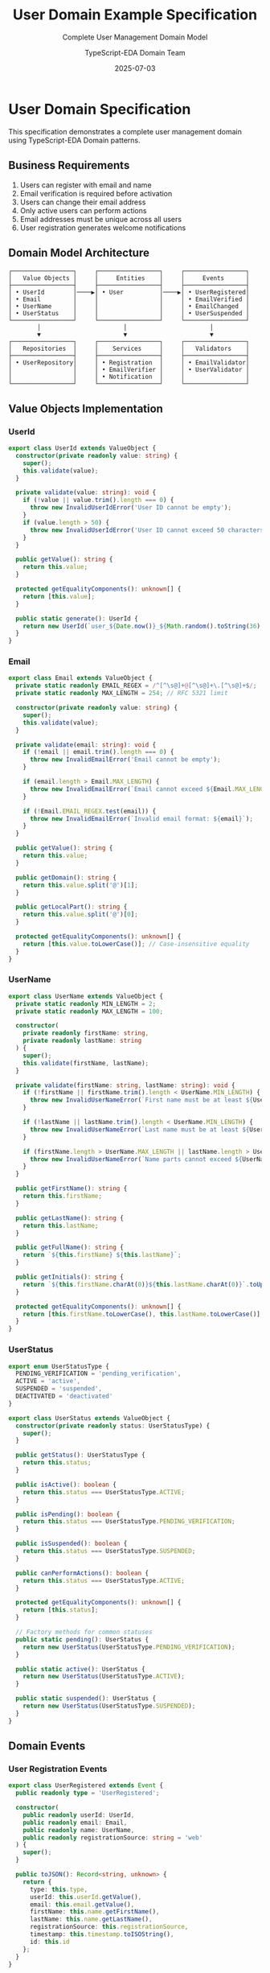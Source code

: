 #+TITLE: User Domain Example Specification
#+SUBTITLE: Complete User Management Domain Model
#+AUTHOR: TypeScript-EDA Domain Team
#+DATE: 2025-07-03
#+LAYOUT: spec
#+PROJECT: typescript-eda-domain

* User Domain Specification

This specification demonstrates a complete user management domain using TypeScript-EDA Domain patterns.

** Business Requirements

1. Users can register with email and name
2. Email verification is required before activation
3. Users can change their email address
4. Only active users can perform actions
5. Email addresses must be unique across all users
6. User registration generates welcome notifications

** Domain Model Architecture

#+BEGIN_SRC ascii
┌─────────────────┐     ┌─────────────────┐     ┌─────────────────┐
│   Value Objects │     │     Entities    │     │     Events      │
├─────────────────┤     ├─────────────────┤     ├─────────────────┤
│ • UserId        │────▶│ • User          │────▶│ • UserRegistered│
│ • Email         │     │                 │     │ • EmailVerified │
│ • UserName      │     │                 │     │ • EmailChanged  │
│ • UserStatus    │     │                 │     │ • UserSuspended │
└─────────────────┘     └─────────────────┘     └─────────────────┘
        │                       │                       │
        ▼                       ▼                       ▼
┌─────────────────┐     ┌─────────────────┐     ┌─────────────────┐
│   Repositories  │     │    Services     │     │   Validators    │
├─────────────────┤     ├─────────────────┤     ├─────────────────┤
│ • UserRepository│     │ • Registration  │     │ • EmailValidator│
│                 │     │ • EmailVerifier │     │ • UserValidator │
│                 │     │ • Notification  │     │                 │
└─────────────────┘     └─────────────────┘     └─────────────────┘
#+END_SRC

** Value Objects Implementation

*** UserId
#+BEGIN_SRC typescript
export class UserId extends ValueObject {
  constructor(private readonly value: string) {
    super();
    this.validate(value);
  }

  private validate(value: string): void {
    if (!value || value.trim().length === 0) {
      throw new InvalidUserIdError('User ID cannot be empty');
    }
    if (value.length > 50) {
      throw new InvalidUserIdError('User ID cannot exceed 50 characters');
    }
  }

  public getValue(): string {
    return this.value;
  }

  protected getEqualityComponents(): unknown[] {
    return [this.value];
  }

  public static generate(): UserId {
    return new UserId(`user_${Date.now()}_${Math.random().toString(36).substr(2, 9)}`);
  }
}
#+END_SRC

*** Email
#+BEGIN_SRC typescript
export class Email extends ValueObject {
  private static readonly EMAIL_REGEX = /^[^\s@]+@[^\s@]+\.[^\s@]+$/;
  private static readonly MAX_LENGTH = 254; // RFC 5321 limit

  constructor(private readonly value: string) {
    super();
    this.validate(value);
  }

  private validate(email: string): void {
    if (!email || email.trim().length === 0) {
      throw new InvalidEmailError('Email cannot be empty');
    }
    
    if (email.length > Email.MAX_LENGTH) {
      throw new InvalidEmailError(`Email cannot exceed ${Email.MAX_LENGTH} characters`);
    }
    
    if (!Email.EMAIL_REGEX.test(email)) {
      throw new InvalidEmailError(`Invalid email format: ${email}`);
    }
  }

  public getValue(): string {
    return this.value;
  }

  public getDomain(): string {
    return this.value.split('@')[1];
  }

  public getLocalPart(): string {
    return this.value.split('@')[0];
  }

  protected getEqualityComponents(): unknown[] {
    return [this.value.toLowerCase()]; // Case-insensitive equality
  }
}
#+END_SRC

*** UserName
#+BEGIN_SRC typescript
export class UserName extends ValueObject {
  private static readonly MIN_LENGTH = 2;
  private static readonly MAX_LENGTH = 100;

  constructor(
    private readonly firstName: string,
    private readonly lastName: string
  ) {
    super();
    this.validate(firstName, lastName);
  }

  private validate(firstName: string, lastName: string): void {
    if (!firstName || firstName.trim().length < UserName.MIN_LENGTH) {
      throw new InvalidUserNameError(`First name must be at least ${UserName.MIN_LENGTH} characters`);
    }
    
    if (!lastName || lastName.trim().length < UserName.MIN_LENGTH) {
      throw new InvalidUserNameError(`Last name must be at least ${UserName.MIN_LENGTH} characters`);
    }
    
    if (firstName.length > UserName.MAX_LENGTH || lastName.length > UserName.MAX_LENGTH) {
      throw new InvalidUserNameError(`Name parts cannot exceed ${UserName.MAX_LENGTH} characters`);
    }
  }

  public getFirstName(): string {
    return this.firstName;
  }

  public getLastName(): string {
    return this.lastName;
  }

  public getFullName(): string {
    return `${this.firstName} ${this.lastName}`;
  }

  public getInitials(): string {
    return `${this.firstName.charAt(0)}${this.lastName.charAt(0)}`.toUpperCase();
  }

  protected getEqualityComponents(): unknown[] {
    return [this.firstName.toLowerCase(), this.lastName.toLowerCase()];
  }
}
#+END_SRC

*** UserStatus
#+BEGIN_SRC typescript
export enum UserStatusType {
  PENDING_VERIFICATION = 'pending_verification',
  ACTIVE = 'active',
  SUSPENDED = 'suspended',
  DEACTIVATED = 'deactivated'
}

export class UserStatus extends ValueObject {
  constructor(private readonly status: UserStatusType) {
    super();
  }

  public getStatus(): UserStatusType {
    return this.status;
  }

  public isActive(): boolean {
    return this.status === UserStatusType.ACTIVE;
  }

  public isPending(): boolean {
    return this.status === UserStatusType.PENDING_VERIFICATION;
  }

  public isSuspended(): boolean {
    return this.status === UserStatusType.SUSPENDED;
  }

  public canPerformActions(): boolean {
    return this.status === UserStatusType.ACTIVE;
  }

  protected getEqualityComponents(): unknown[] {
    return [this.status];
  }

  // Factory methods for common statuses
  public static pending(): UserStatus {
    return new UserStatus(UserStatusType.PENDING_VERIFICATION);
  }

  public static active(): UserStatus {
    return new UserStatus(UserStatusType.ACTIVE);
  }

  public static suspended(): UserStatus {
    return new UserStatus(UserStatusType.SUSPENDED);
  }
}
#+END_SRC

** Domain Events

*** User Registration Events
#+BEGIN_SRC typescript
export class UserRegistered extends Event {
  public readonly type = 'UserRegistered';

  constructor(
    public readonly userId: UserId,
    public readonly email: Email,
    public readonly name: UserName,
    public readonly registrationSource: string = 'web'
  ) {
    super();
  }

  public toJSON(): Record<string, unknown> {
    return {
      type: this.type,
      userId: this.userId.getValue(),
      email: this.email.getValue(),
      firstName: this.name.getFirstName(),
      lastName: this.name.getLastName(),
      registrationSource: this.registrationSource,
      timestamp: this.timestamp.toISOString(),
      id: this.id
    };
  }
}

export class EmailVerificationRequested extends Event {
  public readonly type = 'EmailVerificationRequested';

  constructor(
    public readonly userId: UserId,
    public readonly email: Email,
    public readonly verificationToken: string,
    public readonly expiresAt: Date
  ) {
    super();
  }

  public toJSON(): Record<string, unknown> {
    return {
      type: this.type,
      userId: this.userId.getValue(),
      email: this.email.getValue(),
      verificationToken: this.verificationToken,
      expiresAt: this.expiresAt.toISOString(),
      timestamp: this.timestamp.toISOString(),
      id: this.id
    };
  }
}

export class EmailVerified extends Event {
  public readonly type = 'EmailVerified';

  constructor(
    public readonly userId: UserId,
    public readonly email: Email,
    public readonly verifiedAt: Date = new Date()
  ) {
    super();
  }

  public toJSON(): Record<string, unknown> {
    return {
      type: this.type,
      userId: this.userId.getValue(),
      email: this.email.getValue(),
      verifiedAt: this.verifiedAt.toISOString(),
      timestamp: this.timestamp.toISOString(),
      id: this.id
    };
  }
}
#+END_SRC

** User Entity Implementation

#+BEGIN_SRC typescript
export class User extends Entity<UserId> {
  private email: Email;
  private name: UserName;
  private status: UserStatus;
  private emailVerified: boolean;
  private verificationToken?: string;
  private verificationTokenExpiresAt?: Date;
  private readonly createdAt: Date;
  private lastLoginAt?: Date;

  constructor(
    id: UserId,
    email: Email,
    name: UserName,
    status: UserStatus = UserStatus.pending(),
    createdAt: Date = new Date()
  ) {
    super(id);
    this.email = email;
    this.name = name;
    this.status = status;
    this.emailVerified = false;
    this.createdAt = createdAt;
  }

  // Factory method for user registration
  public static register(
    email: Email,
    name: UserName,
    registrationSource: string = 'web'
  ): [User, UserRegistered, EmailVerificationRequested] {
    const userId = UserId.generate();
    const user = new User(userId, email, name);
    
    // Generate verification token
    const verificationToken = user.generateVerificationToken();
    const expiresAt = new Date(Date.now() + 24 * 60 * 60 * 1000); // 24 hours
    
    user.verificationToken = verificationToken;
    user.verificationTokenExpiresAt = expiresAt;

    const registeredEvent = new UserRegistered(userId, email, name, registrationSource);
    const verificationEvent = new EmailVerificationRequested(
      userId, 
      email, 
      verificationToken, 
      expiresAt
    );

    return [user, registeredEvent, verificationEvent];
  }

  @listen(EmailVerified)
  public async verifyEmail(event: EmailVerified): Promise<UserActivated | void> {
    if (!this.id.equals(event.userId)) {
      return; // Not for this user
    }

    this.emailVerified = true;
    this.status = UserStatus.active();
    this.verificationToken = undefined;
    this.verificationTokenExpiresAt = undefined;

    return new UserActivated(this.id, this.email, event.verifiedAt);
  }

  public changeEmail(newEmail: Email): [EmailChangeRequested, EmailVerificationRequested] {
    if (!this.status.canPerformActions()) {
      throw new InvalidOperationError('User must be active to change email');
    }

    if (this.email.equals(newEmail)) {
      throw new InvalidOperationError('New email must be different from current email');
    }

    const previousEmail = this.email;
    this.email = newEmail;
    this.emailVerified = false;
    this.status = UserStatus.pending();

    // Generate new verification token
    const verificationToken = this.generateVerificationToken();
    const expiresAt = new Date(Date.now() + 24 * 60 * 60 * 1000);
    
    this.verificationToken = verificationToken;
    this.verificationTokenExpiresAt = expiresAt;

    const emailChangeEvent = new EmailChangeRequested(
      this.id, 
      previousEmail, 
      newEmail
    );
    
    const verificationEvent = new EmailVerificationRequested(
      this.id, 
      newEmail, 
      verificationToken, 
      expiresAt
    );

    return [emailChangeEvent, verificationEvent];
  }

  public suspend(reason: string, suspendedBy: UserId): UserSuspended {
    if (!this.status.canPerformActions()) {
      throw new InvalidOperationError('Can only suspend active users');
    }

    this.status = UserStatus.suspended();
    return new UserSuspended(this.id, reason, suspendedBy);
  }

  public recordLogin(): UserLoggedIn {
    if (!this.status.canPerformActions()) {
      throw new InvalidOperationError('Only active users can log in');
    }

    this.lastLoginAt = new Date();
    return new UserLoggedIn(this.id, this.lastLoginAt);
  }

  private generateVerificationToken(): string {
    return Math.random().toString(36).substring(2, 15) + 
           Math.random().toString(36).substring(2, 15);
  }

  // Getters
  public getEmail(): Email {
    return this.email;
  }

  public getName(): UserName {
    return this.name;
  }

  public getStatus(): UserStatus {
    return this.status;
  }

  public isEmailVerified(): boolean {
    return this.emailVerified;
  }

  public isActive(): boolean {
    return this.status.isActive() && this.emailVerified;
  }

  public getCreatedAt(): Date {
    return this.createdAt;
  }

  public getLastLoginAt(): Date | undefined {
    return this.lastLoginAt;
  }

  public getVerificationToken(): string | undefined {
    return this.verificationToken;
  }

  public isVerificationTokenExpired(): boolean {
    if (!this.verificationTokenExpiresAt) {
      return true;
    }
    return new Date() > this.verificationTokenExpiresAt;
  }
}
#+END_SRC

** Repository Interface

#+BEGIN_SRC typescript
export abstract class UserRepository extends Repository<User, UserId> {
  // Basic CRUD operations inherited from Repository<User, UserId>
  
  // Domain-specific query methods
  public abstract findByEmail(email: Email): Promise<User | null>;
  public abstract findActiveUsers(): Promise<User[]>;
  public abstract findUsersByStatus(status: UserStatus): Promise<User[]>;
  public abstract existsByEmail(email: Email): Promise<boolean>;
  public abstract findPendingVerification(): Promise<User[]>;
  public abstract findByVerificationToken(token: string): Promise<User | null>;
  
  // Advanced queries
  public abstract findRecentlyRegistered(days: number): Promise<User[]>;
  public abstract findInactiveUsers(days: number): Promise<User[]>;
  public abstract countUsersByStatus(): Promise<Map<UserStatusType, number>>;
}
#+END_SRC

** Domain Services

*** User Registration Service
#+BEGIN_SRC typescript
export class UserRegistrationService {
  constructor(
    private userRepository: UserRepository,
    private emailValidator: EmailValidationService
  ) {}

  public async registerUser(
    email: Email,
    name: UserName,
    registrationSource: string = 'web'
  ): Promise<[User, UserRegistered, EmailVerificationRequested]> {
    // Business rule: Email must be unique
    const existingUser = await this.userRepository.findByEmail(email);
    if (existingUser) {
      throw new EmailAlreadyExistsError(`User with email ${email.getValue()} already exists`);
    }

    // Business rule: Email domain must be allowed
    await this.emailValidator.validateEmailDomain(email);

    // Create user and events
    const [user, registeredEvent, verificationEvent] = User.register(
      email, 
      name, 
      registrationSource
    );

    // Persist user
    await this.userRepository.save(user);

    return [user, registeredEvent, verificationEvent];
  }

  public async verifyEmail(
    verificationToken: string
  ): Promise<[User, EmailVerified] | null> {
    const user = await this.userRepository.findByVerificationToken(verificationToken);
    if (!user) {
      return null;
    }

    if (user.isVerificationTokenExpired()) {
      throw new VerificationTokenExpiredError('Verification token has expired');
    }

    const verifiedEvent = new EmailVerified(user.id, user.getEmail());
    const activatedEvent = await user.verifyEmail(verifiedEvent);

    await this.userRepository.save(user);

    return [user, verifiedEvent];
  }
}
#+END_SRC

** Testing Examples

*** Unit Tests
#+BEGIN_SRC typescript
describe('User Domain', () => {
  describe('User Registration', () => {
    it('should create user with pending status', () => {
      const email = new Email('test@example.com');
      const name = new UserName('John', 'Doe');
      
      const [user, registeredEvent, verificationEvent] = User.register(email, name);

      expect(user.getStatus().isPending()).toBe(true);
      expect(user.isEmailVerified()).toBe(false);
      expect(registeredEvent.type).toBe('UserRegistered');
      expect(verificationEvent.type).toBe('EmailVerificationRequested');
    });

    it('should generate unique user IDs', () => {
      const email1 = new Email('test1@example.com');
      const email2 = new Email('test2@example.com');
      const name = new UserName('John', 'Doe');

      const [user1] = User.register(email1, name);
      const [user2] = User.register(email2, name);

      expect(user1.id.equals(user2.id)).toBe(false);
    });
  });

  describe('Email Verification', () => {
    it('should activate user when email is verified', async () => {
      const [user] = User.register(
        new Email('test@example.com'),
        new UserName('John', 'Doe')
      );

      const verifiedEvent = new EmailVerified(user.id, user.getEmail());
      const activatedEvent = await user.verifyEmail(verifiedEvent);

      expect(user.isActive()).toBe(true);
      expect(user.isEmailVerified()).toBe(true);
      expect(activatedEvent).toBeInstanceOf(UserActivated);
    });

    it('should ignore verification for other users', async () => {
      const [user] = User.register(
        new Email('test@example.com'),
        new UserName('John', 'Doe')
      );

      const otherUserId = UserId.generate();
      const verifiedEvent = new EmailVerified(otherUserId, user.getEmail());
      
      const result = await user.verifyEmail(verifiedEvent);

      expect(result).toBeUndefined();
      expect(user.isActive()).toBe(false);
    });
  });

  describe('Email Change', () => {
    it('should allow email change for active users', async () => {
      const [user] = User.register(
        new Email('old@example.com'),
        new UserName('John', 'Doe')
      );

      // Activate user first
      const verifiedEvent = new EmailVerified(user.id, user.getEmail());
      await user.verifyEmail(verifiedEvent);

      // Change email
      const newEmail = new Email('new@example.com');
      const [changeEvent, verificationEvent] = user.changeEmail(newEmail);

      expect(user.getEmail().equals(newEmail)).toBe(true);
      expect(user.isEmailVerified()).toBe(false);
      expect(user.getStatus().isPending()).toBe(true);
      expect(changeEvent.type).toBe('EmailChangeRequested');
      expect(verificationEvent.type).toBe('EmailVerificationRequested');
    });

    it('should not allow email change for inactive users', () => {
      const [user] = User.register(
        new Email('test@example.com'),
        new UserName('John', 'Doe')
      );

      const newEmail = new Email('new@example.com');

      expect(() => {
        user.changeEmail(newEmail);
      }).toThrow('User must be active to change email');
    });
  });
});
#+END_SRC

** Integration with Application Layer

This domain model integrates with the application layer through:

1. **Event Handlers**: Application layer listens to domain events
2. **Repository Implementations**: Infrastructure layer provides concrete repositories
3. **Domain Services**: Application layer orchestrates domain services
4. **Command Handlers**: Application layer translates commands to domain operations

#+BEGIN_SRC typescript
// Example application layer integration
export class UserApplicationService {
  constructor(
    private userRegistrationService: UserRegistrationService,
    private eventPublisher: EventPublisher
  ) {}

  @CommandHandler(RegisterUserCommand)
  public async registerUser(command: RegisterUserCommand): Promise<void> {
    const email = new Email(command.email);
    const name = new UserName(command.firstName, command.lastName);

    const [user, registeredEvent, verificationEvent] = 
      await this.userRegistrationService.registerUser(email, name);

    // Publish events for other bounded contexts
    await this.eventPublisher.publishAll([registeredEvent, verificationEvent]);
  }
}
#+END_SRC

This specification demonstrates a complete domain model that encapsulates business rules, maintains consistency, and provides clear interfaces for integration with other layers.